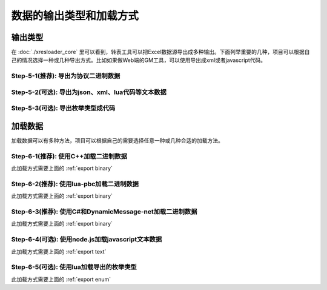 数据的输出类型和加载方式
=============================================

输出类型
-----------------------------------------------

在 :doc:`./xresloader_core` 里可以看到，转表工具可以把Excel数据源导出成多种输出。下面列举重要的几种，项目可以根据自己的情况选择一种或几种导出方式。比如如果做Web端的GM工具，可以使用导出成xml或者javascript代码。

.. _export binary:

Step-5-1(推荐): 导出为协议二进制数据
^^^^^^^^^^^^^^^^^^^^^^^^^^^^^^^^^^^^^^^^^^^^^^^^^^^^^^^^^^^^^^

.. _export text:

Step-5-2(可选): 导出为json、xml、lua代码等文本数据
^^^^^^^^^^^^^^^^^^^^^^^^^^^^^^^^^^^^^^^^^^^^^^^^^^^^^^^^^^^^^^

.. _export enum:

Step-5-3(可选): 导出枚举类型成代码
^^^^^^^^^^^^^^^^^^^^^^^^^^^^^^^^^^^^^^^^^^^^^^^^^^^^^^^^^^^^^^


加载数据
-----------------------------------------------

加载数据可以有多种方法，项目可以根据自己的需要选择任意一种或几种合适的加载方法。

Step-6-1(推荐): 使用C++加载二进制数据
^^^^^^^^^^^^^^^^^^^^^^^^^^^^^^^^^^^^^^^^^^^^^^^^^^^^^^^^^^^^^^

此加载方式需要上面的 :ref:`export binary`

Step-6-2(推荐): 使用lua-pbc加载二进制数据
^^^^^^^^^^^^^^^^^^^^^^^^^^^^^^^^^^^^^^^^^^^^^^^^^^^^^^^^^^^^^^

此加载方式需要上面的 :ref:`export binary`

Step-6-3(推荐): 使用C#和DynamicMessage-net加载二进制数据
^^^^^^^^^^^^^^^^^^^^^^^^^^^^^^^^^^^^^^^^^^^^^^^^^^^^^^^^^^^^^^

此加载方式需要上面的 :ref:`export binary`

Step-6-4(可选): 使用node.js加载javascript文本数据
^^^^^^^^^^^^^^^^^^^^^^^^^^^^^^^^^^^^^^^^^^^^^^^^^^^^^^^^^^^^^^

此加载方式需要上面的 :ref:`export text`

Step-6-5(可选): 使用lua加载导出的枚举类型
^^^^^^^^^^^^^^^^^^^^^^^^^^^^^^^^^^^^^^^^^^^^^^^^^^^^^^^^^^^^^^

此加载方式需要上面的 :ref:`export enum`